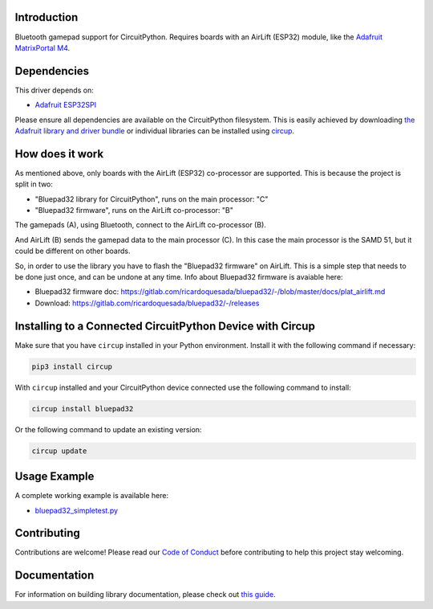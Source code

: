 Introduction
============


.. image:: https://github.com/ricardoquesada/bluepad32-circuitpython/workflows/Build%20CI/badge.svg
    :target: https://github.com/ricardoquesada/bluepad32-circuitpython/actions/
    :alt: Build Status


.. image:: https://img.shields.io/discord/775177861665521725.svg
    :target: https://discord.gg/r5aMn6Cw5q
    :alt: Discord


.. image:: img/bluepad32-circuitpython-logo.png
    :alt: Logo

Bluetooth gamepad support for CircuitPython. Requires boards with an AirLift (ESP32) module,
like the `Adafruit MatrixPortal M4 <https://www.adafruit.com/product/4745>`_.


Dependencies
============

This driver depends on:

* `Adafruit ESP32SPI <https://github.com/adafruit/Adafruit_CircuitPython_ESP32SPI>`_

Please ensure all dependencies are available on the CircuitPython filesystem.
This is easily achieved by downloading
`the Adafruit library and driver bundle <https://circuitpython.org/libraries>`_
or individual libraries can be installed using
`circup <https://github.com/adafruit/circup>`_.

How does it work
================

As mentioned above, only boards with the AirLift (ESP32) co-processor are supported.
This is because the project is split in two:

* "Bluepad32 library for CircuitPython", runs on the main processor: "C"
* "Bluepad32 firmware", runs on the AirLift co-processor: "B"

.. image:: img/bluepad32-how-does-it-work.png
    :alt: How does it work

The gamepads (A), using Bluetooth, connect to the AirLift co-processor (B).

And AirLift (B) sends the gamepad data to the main processor (C). In this case the
main processor is the SAMD 51, but it could be different on other boards.

So, in order to use the library you have to flash the "Bluepad32 firmware" on AirLift.
This is a simple step that needs to be done just once, and can be undone at any time.
Info about Bluepad32 firmware is avaiable here:


* Bluepad32 firmware doc: https://gitlab.com/ricardoquesada/bluepad32/-/blob/master/docs/plat_airlift.md
* Download: https://gitlab.com/ricardoquesada/bluepad32/-/releases


Installing to a Connected CircuitPython Device with Circup
==========================================================

Make sure that you have ``circup`` installed in your Python environment.
Install it with the following command if necessary:

.. code-block:: shell

    pip3 install circup

With ``circup`` installed and your CircuitPython device connected use the
following command to install:

.. code-block:: shell

    circup install bluepad32

Or the following command to update an existing version:

.. code-block:: shell

    circup update

Usage Example
=============

A complete working example is available here:

* `bluepad32_simpletest.py <examples/bluepad32_simpletest.py>`_


Contributing
============

Contributions are welcome! Please read our `Code of Conduct
<https://github.com/ricardoquesada/CircuitPython_Org_bluepad32/blob/HEAD/CODE_OF_CONDUCT.md>`_
before contributing to help this project stay welcoming.

Documentation
=============

For information on building library documentation, please check out
`this guide <https://learn.adafruit.com/creating-and-sharing-a-circuitpython-library/sharing-our-docs-on-readthedocs#sphinx-5-1>`_.
